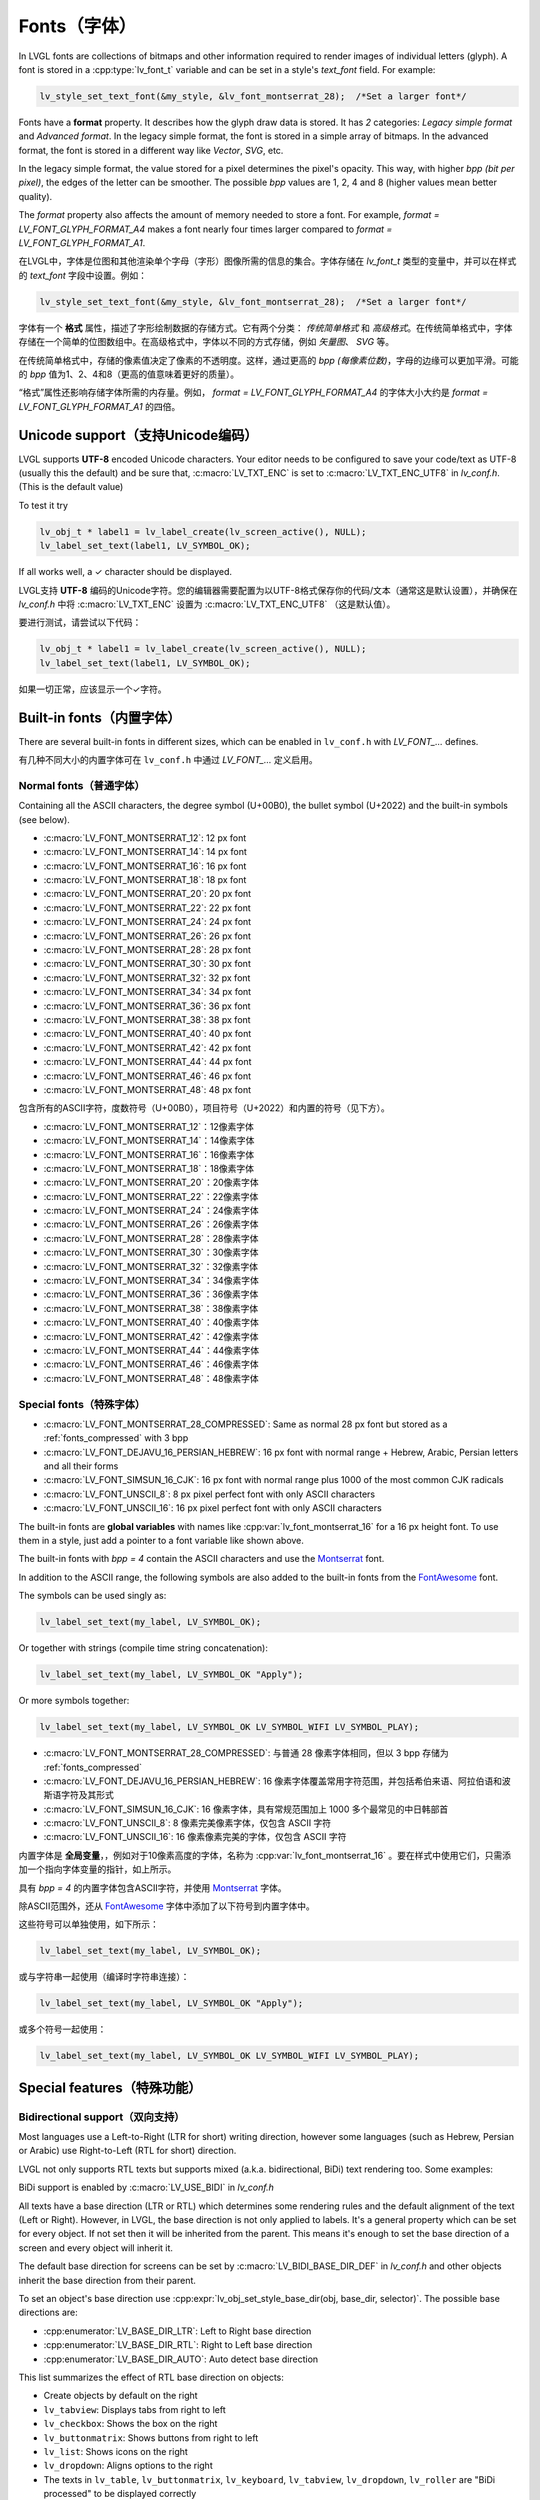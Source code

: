 .. _fonts:

============
Fonts（字体）
============

.. raw:: html

   <details>
     <summary>显示原文</summary>

In LVGL fonts are collections of bitmaps and other information required
to render images of individual letters (glyph). A font is stored in a
:cpp:type:`lv_font_t` variable and can be set in a style's *text_font* field.
For example:

.. code:: c

   lv_style_set_text_font(&my_style, &lv_font_montserrat_28);  /*Set a larger font*/

Fonts have a **format** property. It describes how the glyph draw data is stored.
It has *2* categories: `Legacy simple format` and `Advanced format`.
In the legacy simple format, the font is stored in a simple array of bitmaps.
In the advanced format, the font is stored in a different way like `Vector`, `SVG`, etc.

In the legacy simple format, the value stored for a pixel determines the pixel's opacity.
This way, with higher *bpp (bit per pixel)*, the edges of the letter can be smoother.
The possible *bpp* values are 1, 2, 4 and 8 (higher values mean better quality).

The *format* property also affects the amount of memory needed to store a
font. For example, *format = LV_FONT_GLYPH_FORMAT_A4* makes a font nearly four times larger
compared to *format = LV_FONT_GLYPH_FORMAT_A1*.

.. raw:: html

   </details>
   <br>


在LVGL中，字体是位图和其他渲染单个字母（字形）图像所需的信息的集合。字体存储在 `lv_font_t` 类型的变量中，并可以在样式的 `text_font` 字段中设置。例如：

.. code:: c

   lv_style_set_text_font(&my_style, &lv_font_montserrat_28);  /*Set a larger font*/
 
字体有一个 **格式** 属性，描述了字形绘制数据的存储方式。它有两个分类： `传统简单格式` 和 `高级格式`。在传统简单格式中，字体存储在一个简单的位图数组中。在高级格式中，字体以不同的方式存储，例如 `矢量图`、 `SVG` 等。

在传统简单格式中，存储的像素值决定了像素的不透明度。这样，通过更高的 *bpp (每像素位数)*，字母的边缘可以更加平滑。可能的 *bpp* 值为1、2、4和8（更高的值意味着更好的质量）。

“格式”属性还影响存储字体所需的内存量。例如， *format = LV_FONT_GLYPH_FORMAT_A4* 的字体大小大约是 *format = LV_FONT_GLYPH_FORMAT_A1* 的四倍。


Unicode support（支持Unicode编码）
**********************************

.. raw:: html

   <details>
     <summary>显示原文</summary>

LVGL supports **UTF-8** encoded Unicode characters. Your editor needs to
be configured to save your code/text as UTF-8 (usually this the default)
and be sure that, :c:macro:`LV_TXT_ENC` is set to :c:macro:`LV_TXT_ENC_UTF8` in
*lv_conf.h*. (This is the default value)

To test it try

.. code:: c

   lv_obj_t * label1 = lv_label_create(lv_screen_active(), NULL);
   lv_label_set_text(label1, LV_SYMBOL_OK);

If all works well, a ✓ character should be displayed.

.. raw:: html

   </details>
   <br>


LVGL支持 **UTF-8** 编码的Unicode字符。您的编辑器需要配置为以UTF-8格式保存你的代码/文本（通常这是默认设置），并确保在 *lv_conf.h* 中将 :c:macro:`LV_TXT_ENC` 设置为 :c:macro:`LV_TXT_ENC_UTF8` （这是默认值）。

要进行测试，请尝试以下代码：

.. code:: c

   lv_obj_t * label1 = lv_label_create(lv_screen_active(), NULL);
   lv_label_set_text(label1, LV_SYMBOL_OK);

如果一切正常，应该显示一个✓字符。


Built-in fonts（内置字体）
**************************

.. raw:: html

   <details>
     <summary>显示原文</summary>

There are several built-in fonts in different sizes, which can be
enabled in ``lv_conf.h`` with *LV_FONT\_…* defines. 

.. raw:: html

   </details>
   <br>


有几种不同大小的内置字体可在 ``lv_conf.h`` 中通过 *LV_FONT_…* 定义启用。


Normal fonts（普通字体）
------------------------

.. raw:: html

   <details>
     <summary>显示原文</summary>

Containing all the ASCII characters, the degree symbol (U+00B0), the
bullet symbol (U+2022) and the built-in symbols (see below).

- :c:macro:`LV_FONT_MONTSERRAT_12`: 12 px font
- :c:macro:`LV_FONT_MONTSERRAT_14`: 14 px font
- :c:macro:`LV_FONT_MONTSERRAT_16`: 16 px font
- :c:macro:`LV_FONT_MONTSERRAT_18`: 18 px font
- :c:macro:`LV_FONT_MONTSERRAT_20`: 20 px font
- :c:macro:`LV_FONT_MONTSERRAT_22`: 22 px font
- :c:macro:`LV_FONT_MONTSERRAT_24`: 24 px font
- :c:macro:`LV_FONT_MONTSERRAT_26`: 26 px font
- :c:macro:`LV_FONT_MONTSERRAT_28`: 28 px font
- :c:macro:`LV_FONT_MONTSERRAT_30`: 30 px font
- :c:macro:`LV_FONT_MONTSERRAT_32`: 32 px font
- :c:macro:`LV_FONT_MONTSERRAT_34`: 34 px font
- :c:macro:`LV_FONT_MONTSERRAT_36`: 36 px font
- :c:macro:`LV_FONT_MONTSERRAT_38`: 38 px font
- :c:macro:`LV_FONT_MONTSERRAT_40`: 40 px font
- :c:macro:`LV_FONT_MONTSERRAT_42`: 42 px font
- :c:macro:`LV_FONT_MONTSERRAT_44`: 44 px font
- :c:macro:`LV_FONT_MONTSERRAT_46`: 46 px font
- :c:macro:`LV_FONT_MONTSERRAT_48`: 48 px font

.. raw:: html

   </details>
   <br>


包含所有的ASCII字符，度数符号（U+00B0），项目符号（U+2022）和内置的符号（见下方）。

- :c:macro:`LV_FONT_MONTSERRAT_12`：12像素字体
- :c:macro:`LV_FONT_MONTSERRAT_14`：14像素字体
- :c:macro:`LV_FONT_MONTSERRAT_16`：16像素字体
- :c:macro:`LV_FONT_MONTSERRAT_18`：18像素字体
- :c:macro:`LV_FONT_MONTSERRAT_20`：20像素字体
- :c:macro:`LV_FONT_MONTSERRAT_22`：22像素字体
- :c:macro:`LV_FONT_MONTSERRAT_24`：24像素字体
- :c:macro:`LV_FONT_MONTSERRAT_26`：26像素字体
- :c:macro:`LV_FONT_MONTSERRAT_28`：28像素字体
- :c:macro:`LV_FONT_MONTSERRAT_30`：30像素字体
- :c:macro:`LV_FONT_MONTSERRAT_32`：32像素字体
- :c:macro:`LV_FONT_MONTSERRAT_34`：34像素字体
- :c:macro:`LV_FONT_MONTSERRAT_36`：36像素字体
- :c:macro:`LV_FONT_MONTSERRAT_38`：38像素字体
- :c:macro:`LV_FONT_MONTSERRAT_40`：40像素字体
- :c:macro:`LV_FONT_MONTSERRAT_42`：42像素字体
- :c:macro:`LV_FONT_MONTSERRAT_44`：44像素字体
- :c:macro:`LV_FONT_MONTSERRAT_46`：46像素字体
- :c:macro:`LV_FONT_MONTSERRAT_48`：48像素字体


Special fonts（特殊字体）
-------------------------

.. raw:: html

   <details>
     <summary>显示原文</summary>

-  :c:macro:`LV_FONT_MONTSERRAT_28_COMPRESSED`: Same as normal 28 px font but stored as a :ref:`fonts_compressed` with 3 bpp
-  :c:macro:`LV_FONT_DEJAVU_16_PERSIAN_HEBREW`: 16 px font with normal range + Hebrew, Arabic, Persian letters and all their forms
-  :c:macro:`LV_FONT_SIMSUN_16_CJK`: 16 px font with normal range plus 1000 of the most common CJK radicals
-  :c:macro:`LV_FONT_UNSCII_8`: 8 px pixel perfect font with only ASCII characters
-  :c:macro:`LV_FONT_UNSCII_16`: 16 px pixel perfect font with only ASCII characters

The built-in fonts are **global variables** with names like
:cpp:var:`lv_font_montserrat_16` for a 16 px height font. To use them in a
style, just add a pointer to a font variable like shown above.

The built-in fonts with *bpp = 4* contain the ASCII characters and use
the `Montserrat <https://fonts.google.com/specimen/Montserrat>`__ font.

In addition to the ASCII range, the following symbols are also added to
the built-in fonts from the `FontAwesome <https://fontawesome.com/>`__
font.

.. _fonts_symbols:

.. image:: /misc/symbols.png

The symbols can be used singly as:

.. code:: c

   lv_label_set_text(my_label, LV_SYMBOL_OK);

Or together with strings (compile time string concatenation):

.. code:: c

   lv_label_set_text(my_label, LV_SYMBOL_OK "Apply");

Or more symbols together:

.. code:: c

   lv_label_set_text(my_label, LV_SYMBOL_OK LV_SYMBOL_WIFI LV_SYMBOL_PLAY);

.. raw:: html

   </details>
   <br>


-  :c:macro:`LV_FONT_MONTSERRAT_28_COMPRESSED`: 与普通 28 像素字体相同，但以 3 bpp 存储为 :ref:`fonts_compressed`
-  :c:macro:`LV_FONT_DEJAVU_16_PERSIAN_HEBREW`: 16 像素字体覆盖常用字符范围，并包括希伯来语、阿拉伯语和波斯语字符及其形式
-  :c:macro:`LV_FONT_SIMSUN_16_CJK`: 16 像素字体，具有常规范围加上 1000 多个最常见的中日韩部首
-  :c:macro:`LV_FONT_UNSCII_8`: 8 像素完美像素字体，仅包含 ASCII 字符
-  :c:macro:`LV_FONT_UNSCII_16`: 16 像素像素完美的字体，仅包含 ASCII 字符

内置字体是 **全局变量**，，例如对于10像素高度的字体，名称为 :cpp:var:`lv_font_montserrat_16` 。要在样式中使用它们，只需添加一个指向字体变量的指针，如上所示。

具有 *bpp = 4* 的内置字体包含ASCII字符，并使用 `Montserrat <https://fonts.google.com/specimen/Montserrat>`__ 字体。

除ASCII范围外，还从 `FontAwesome <https://fontawesome.com/>`__ 字体中添加了以下符号到内置字体中。

.. _fonts_symbols:

.. image:: /misc/symbols.png

这些符号可以单独使用，如下所示：

.. code:: c

   lv_label_set_text(my_label, LV_SYMBOL_OK);

或与字符串一起使用（编译时字符串连接）：

.. code:: c

   lv_label_set_text(my_label, LV_SYMBOL_OK "Apply");

或多个符号一起使用：

.. code:: c

   lv_label_set_text(my_label, LV_SYMBOL_OK LV_SYMBOL_WIFI LV_SYMBOL_PLAY);


Special features（特殊功能）
****************************

Bidirectional support（双向支持）
---------------------------------

.. raw:: html

   <details>
     <summary>显示原文</summary>

Most languages use a Left-to-Right (LTR for short) writing direction,
however some languages (such as Hebrew, Persian or Arabic) use
Right-to-Left (RTL for short) direction.

LVGL not only supports RTL texts but supports mixed (a.k.a.
bidirectional, BiDi) text rendering too. Some examples:

.. image:: /misc/bidi.png

BiDi support is enabled by :c:macro:`LV_USE_BIDI` in *lv_conf.h*

All texts have a base direction (LTR or RTL) which determines some
rendering rules and the default alignment of the text (Left or Right).
However, in LVGL, the base direction is not only applied to labels. It's
a general property which can be set for every object. If not set then it
will be inherited from the parent. This means it's enough to set the
base direction of a screen and every object will inherit it.

The default base direction for screens can be set by
:c:macro:`LV_BIDI_BASE_DIR_DEF` in *lv_conf.h* and other objects inherit the
base direction from their parent.

To set an object's base direction use :cpp:expr:`lv_obj_set_style_base_dir(obj, base_dir, selector)`.
The possible base directions are:

- :cpp:enumerator:`LV_BASE_DIR_LTR`: Left to Right base direction
- :cpp:enumerator:`LV_BASE_DIR_RTL`: Right to Left base direction
- :cpp:enumerator:`LV_BASE_DIR_AUTO`: Auto detect base direction

This list summarizes the effect of RTL base direction on objects:

- Create objects by default on the right
- ``lv_tabview``: Displays tabs from right to left
- ``lv_checkbox``: Shows the box on the right
- ``lv_buttonmatrix``: Shows buttons from right to left
- ``lv_list``: Shows icons on the right
- ``lv_dropdown``: Aligns options to the right
- The texts in ``lv_table``, ``lv_buttonmatrix``, ``lv_keyboard``, ``lv_tabview``, ``lv_dropdown``, ``lv_roller`` are "BiDi processed" to be displayed correctly

.. raw:: html

   </details>
   <br>


大多数语言使用从左到右（简称LTR）的书写方向，然而一些语言（如希伯来语，波斯语或阿拉伯语）使用从右到左（简称RTL）的书写方向。

LVGL不仅支持RTL文本，还支持混合（也称为双向，BiDi）文本渲染。下面是一些示例：

.. image:: /misc/bidi.png

通过在 *lv_conf.h* 文件中设置 :c:macro:`LV_USE_BIDI` 以启用BiDi支持

所有文本都有一个基本方向（LTR或RTL），确定了一些渲染规则和文本的默认对齐方式（左对齐或右对齐）。但是，在LVGL中，基本方向不仅适用于标签。这是一个可以为每个对象设置的通用属性。如果未设置，则会从父级继承。这意味着只需设置一个屏幕的基本方向，每个对象都会继承它。

屏幕的默认基本方向可以通过 *lv_conf.h* 文件中的 :c:macro:`LV_BIDI_BASE_DIR_DEF` 来设置，其他对象从其父对象继承基本方向。

要设置对象的基本方向，请使用 :cpp:expr:`lv_obj_set_style_base_dir(obj, base_dir, selector)`。可能的基本方向包括：

- :cpp:enumerator:`LV_BASE_DIR_LTR`：从左到右的基本方向
- :cpp:enumerator:`LV_BASE_DIR_RTL`：从右到左的基本方向
- :cpp:enumerator:`LV_BASE_DIR_AUTO`：自动检测基本方向

此列表总结了RTL基本方向对对象的影响：

- 默认情况下在右侧创建对象
- ``lv_tabview``：从右到左显示选项卡
- ``lv_checkbox``：在右侧显示复选框
- ``lv_buttonmatrix``：从右到左显示按钮
- ``lv_list``：在右侧显示图标
- ``lv_dropdown``：将选项对齐到右侧
- ``lv_table``， ``lv_buttonmatrix``， ``lv_keyboard``， ``lv_tabview``， ``lv_dropdown``， ``lv_roller`` 中的文本是经过"BiDi处理"以正确显示


Arabic and Persian support(阿拉伯语和波斯语支持)
-----------------------------------------------

.. raw:: html

   <details>
     <summary>显示原文</summary>

There are some special rules to display Arabic and Persian characters:
the *form* of a character depends on its position in the text. A
different form of the same letter needs to be used when it is isolated,
at start, middle or end positions. Besides these, some conjunction rules
should also be taken into account.

LVGL supports these rules if :c:macro:`LV_USE_ARABIC_PERSIAN_CHARS` is enabled.

However, there are some limitations:

- Only displaying text is supported (e.g. on labels), text inputs (e.g. text area) don't support this feature.
- Static text (i.e. const) is not processed. E.g. texts set by :cpp:func:`lv_label_set_text` will be "Arabic processed" but :cpp:func:`lv_label_set_text_static` won't.
- Text get functions (e.g. :cpp:func:`lv_label_get_text`) will return the processed text.

.. raw:: html

   </details>
   <br>


对于显示阿拉伯和波斯字符有一些特殊规则：
字符的 *形式* 取决于其在文本中的位置。当同一个字母处于孤立、开头、中间或结尾位置时，需要使用相同字母的不同形式。除此之外，还应考虑一些连接规则。

如果启用了宏命令  :c:macro:`LV_USE_ARABIC_PERSIAN_CHARS`，LVGL将支持这些规则。

然而，存在一些限制：

- 仅支持显示文本（例如标签），在文本输入框（例如文本区域）中不支持此功能。
- 静态文本（即常量）不会被处理。例如，由函数 :cpp:func:`lv_label_set_text` 设置的文本将会被"阿拉伯处理"，但:cpp:func:`lv_label_set_text_static`不会。
- 文本获取函数（例如 :cpp:func:`lv_label_get_text`）将返回处理后的文本。


Subpixel rendering（亚像素渲染）
-------------------------------

.. raw:: html

   <details>
     <summary>显示原文</summary>

Subpixel rendering allows for tripling the horizontal resolution by
rendering anti-aliased edges on Red, Green and Blue channels instead of
at pixel level granularity. This takes advantage of the position of
physical color channels of each pixel, resulting in higher quality
letter anti-aliasing. Learn more
`here <https://en.wikipedia.org/wiki/Subpixel_rendering>`__.

For subpixel rendering, the fonts need to be generated with special
settings:

- In the online converter tick the ``Subpixel`` box
- In the command line tool use ``--lcd`` flag. Note that the generated font needs about three times more memory.

Subpixel rendering works only if the color channels of the pixels have a
horizontal layout. That is the R, G, B channels are next to each other
and not above each other. The order of color channels also needs to
match with the library settings. By default, LVGL assumes ``RGB`` order,
however this can be swapped by setting :c:macro:`LV_SUBPX_BGR`  ``1`` in
*lv_conf.h*.

.. raw:: html

   </details>
   <br>


亚像素渲染通过在红色、绿色和蓝色通道上渲染抗锯齿边缘而不是在像素级别粒度上进行渲染，从而使水平分辨率增加两倍。
这利用了每个像素的物理颜色通道的位置，从而实现更高质量的字母抗锯齿效果。在此了解更多信息
`here <https://en.wikipedia.org/wiki/Subpixel_rendering>`__。

要进行亚像素渲染，需要使用特殊设置生成字体:

- 在在线转换器中勾选 ``Subpixel`` 框
- 在命令行工具中使用 ``--lcd`` 标志。请注意，生成的字体需要大约三倍的内存。

亚像素渲染仅在像素的颜色通道具有水平布局时起作用。
也就是说，R、G、B通道相邻而不是重叠。颜色通道的顺序也需要与库设置相匹配。
默认情况下，LVGL假定是 ``RGB`` 顺序，但可以通过在 *lv_conf.h* 中设置 :c:macro:`LV_SUBPX_BGR`  ``1`` 来进行交换。


.. _fonts_compressed:

Compressed fonts（压缩字体）
---------------------------

.. raw:: html

   <details>
     <summary>显示原文</summary>

The bitmaps of fonts can be compressed by

- ticking the ``Compressed`` check box in the online converter
- not passing the ``--no-compress`` flag to the offline converter (compression is applied by default)

Compression is more effective with larger fonts and higher bpp. However,
it's about 30% slower to render compressed fonts. Therefore, it's
recommended to compress only the largest fonts of a user interface,
because

- they need the most memory
- they can be compressed better
- and probably they are used less frequently then the medium-sized fonts, so the performance cost is smaller.

.. raw:: html

   </details>
   <br>


字体位图可以通过以下方式压缩：

- 在在线转换器中勾选 ``压缩`` 复选框
- 在离线转换器中不使用 ``--no-compress`` 标志（默认情况下会应用压缩）

对于较大的字体和较高的每像素位数，压缩效果更好。然而，压缩字体的渲染速度会慢大约30%。因此，建议只对用户界面中最大的字体进行压缩，因为：

- 它们需要最多的内存
- 它们可以更好地压缩
- 并且可能比中等大小的字体使用频率更低，因此性能成本更低。


Kerning（字距调整）
------------------

.. raw:: html

   <details>
     <summary>显示原文</summary>

Fonts may provide kerning information to adjust the spacing between specific
characters.

- The online converter generates kerning tables.
- The offline converter generates kerning tables unless ``--no-kerning`` is
  specified.
- FreeType integration does not currently support kerning.
- The Tiny TTF font engine supports GPOS and Kern tables.

To configure kerning at runtime, use :cpp:func:`lv_font_set_kerning`.

.. raw:: html

   </details>
   <br>


字体可以提供字距调整信息，以调整特定字符之间的间距。

- 在线转换器生成字距调整表。
- 离线转换器生成字距表，除非指定了 ``--no-kerning``。
- FreeType集成目前不支持字距调整。
- Tiny TTF字体引擎支持GPOS和Kern表。

要在运行时配置字距调整，使用 :cpp:func:`lv_font_set_kerning`函数。


.. _add_font:

Add a new font（添加新的字体）
******************************

.. raw:: html

   <details>
     <summary>显示原文</summary>

There are several ways to add a new font to your project:

1. The simplest method is to use the `Online font converter <https://lvgl.io/tools/fontconverter>`__.
   Just set the parameters, click the *Convert* button, copy the font to your project
   and use it. **Be sure to carefully read the steps provided on that site
   or you will get an error while converting.**
2. Use the `Offline font converter <https://github.com/lvgl/lv_font_conv>`__.
   (Requires Node.js to be installed)
3. If you want to create something like the built-in
   fonts (Montserrat font and symbols) but in a different size and/or
   ranges, you can use the ``built_in_font_gen.py`` script in
   ``lvgl/scripts/built_in_font`` folder. (This requires Python and
   ``lv_font_conv`` to be installed)

To declare a font in a file, use :cpp:expr:`LV_FONT_DECLARE(my_font_name)`.

To make fonts globally available (like the built-in fonts), add them to
:c:macro:`LV_FONT_CUSTOM_DECLARE` in *lv_conf.h*.

.. raw:: html

   </details>
   <br>


有几种方法可以向您的项目添加新字体：

1. 最简单的方法是使用 `在线字体转换器 <https://lvgl.io/tools/fontconverter>`__ 。
   设置参数，点击 *转换* 按钮，将字体复制到您的项目中
   并使用它。 **请务必仔细阅读该网站提供的步骤
   否则在转换过程中会出现错误。**
2. 使用 `离线字体转换器 <https://github.com/lvgl/lv_font_conv>`__ 。
   （需要安装Node.js）
3. 如果您想要创建类似于内置字体
   （Montserrat字体和符号）但是大小和/或范围不同的字体，可以使用
   ``lvgl/scripts/built_in_font`` 文件夹中的 ``built_in_font_gen.py`` 脚本。（这需要安装Python和 ``lv_font_conv``）

要在文件中声明字体，请使用 :cpp:expr:`LV_FONT_DECLARE(my_font_name)`。

要使字体在全局范围内可用（类似于内置字体），请将它们添加到
*lv_conf.h* 文件中的 :c:macro:`LV_FONT_CUSTOM_DECLARE`。


Add new symbols（添加新符号）
****************************

.. raw:: html

   <details>
     <summary>显示原文</summary>

The built-in symbols are created from the `FontAwesome <https://fontawesome.com/>`__ font.

1. Search for a symbol on https://fontawesome.com. For example the
   `USB symbol <https://fontawesome.com/icons/usb?style=brands>`__. Copy its
   Unicode ID which is ``0xf287`` in this case.
2. Open the `Online font converter <https://lvgl.io/tools/fontconverter>`__.
   Add `FontAwesome.woff <https://lvgl.io/assets/others/FontAwesome5-Solid+Brands+Regular.woff>`__.
3. Set the parameters such as Name, Size, BPP. You'll use this name to
   declare and use the font in your code.
4. Add the Unicode ID of the symbol to the range field. E.g.\ ``0xf287``
   for the USB symbol. More symbols can be enumerated with ``,``.
5. Convert the font and copy the generated source code to your project.
   Make sure to compile the .c file of your font.
6. Declare the font using ``extern lv_font_t my_font_name;`` or simply
   use :cpp:expr:`LV_FONT_DECLARE(my_font_name)`.

.. raw:: html

   </details>
   <br>

内置符号是从 `FontAwesome <https://fontawesome.com/>`__ 字体创建的。

1. 在 https://fontawesome.com 上搜索符号。例如 `USB 符号 <https://fontawesome.com/icons/usb?style=brands>`__。 复制其Unicode ID，本例中为 ``0xf287``。
2. 打开 `在线字体转换器 <https://lvgl.io/tools/fontconverter>`__。
   添加 `FontAwesome.woff <https://lvgl.io/assets/others/FontAwesome5-Solid+Brands+Regular.woff>`__。
3. 设置参数，如名称、大小、BPP。您将使用此名称在代码中声明和使用字体。
4. 将符号的Unicode ID添加到范围字段中。例如 ``0xf287`` 表示USB符号。更多符号可以用 ``,`` 列举出来。
5. 转换字体，并将生成的源代码复制到您的项目中。
   确保编译字体的.c文件。 
6. 使用 ``extern lv_font_t my_font_name;`` 声明字体，或者简单地使用 :cpp:expr:`LV_FONT_DECLARE(my_font_name)`.


**Using the symbol** （使用符号）

.. raw:: html

   <details>
     <summary>显示原文</summary>

1. Convert the Unicode value to UTF8, for example on
   `this site <http://www.ltg.ed.ac.uk/~richard/utf-8.cgi?input=f287&mode=hex>`__.
   For ``0xf287`` the *Hex UTF-8 bytes* are ``EF 8A 87``.
2. Create a ``define`` string from the UTF8 values: ``#define MY_USB_SYMBOL "\xEF\x8A\x87"``
3. Create a label and set the text. Eg. :cpp:expr:`lv_label_set_text(label, MY_USB_SYMBOL)`

:note: :cpp:expr:`lv_label_set_text(label, MY_USB_SYMBOL)` searches for this
       symbol in the font defined in ``style.text.font`` properties. To use the
       symbol you may need to change it. Eg ``style.text.font = my_font_name``


.. raw:: html

   </details>
   <br>


1. 转换Unicode值为UTF8，例如在 `这个网站 <http://www.ltg.ed.ac.uk/~richard/utf-8.cgi?input=f287&mode=hex>`__ 上。
对于 ``0xf287``， *Hex UTF-8 bytes* 为 ``EF 8A 87``。
2. 从UTF8值创建一个 ``define`` 字符串： ``#define MY_USB_SYMBOL "\xEF\x8A\x87"``
3. 创建一个标签并设置文本。例如：:cpp:expr:`lv_label_set_text(label, MY_USB_SYMBOL)`

:note: :cpp:expr:`lv_label_set_text(label, MY_USB_SYMBOL)` 在 ``style.text.font`` 属性中定义的字体中搜索此符号。
要使用该符号，您可能需要更改字体。例如 ``style.text.font = my_font_name``


Load a font at run-time（在运行时加载字体）
******************************************

.. raw:: html

   <details>
     <summary>显示原文</summary>

:cpp:func:`lv_binfont_create` can be used to load a font from a file. The font needs
to have a special binary format. (Not TTF or WOFF). Use
`lv_font_conv <https://github.com/lvgl/lv_font_conv/>`__ with the
``--format bin`` option to generate an LVGL compatible font file.

:note: To load a font :ref:`LVGL's filesystem <overview_file_system>`
       needs to be enabled and a driver must be added.

Example

.. code:: c

   lv_font_t *my_font = lv_binfont_create("X:/path/to/my_font.bin");
   if(my_font == NULL) return;

   /*Use the font*/

   /*Free the font if not required anymore*/
   lv_binfont_destroy(my_font);

.. raw:: html

   </details>
   <br>


:cpp:func:`lv_binfont_create` 函数可用于从文件加载字体。该字体需要具有特殊的二进制格式（不是TTF或WOFF）。
使用 `lv_font_conv <https://github.com/lvgl/lv_font_conv/>`__ 并使用 ``--format bin`` 选项来生成与LVGL兼容的字体文件。

注意：要加载字体，需要启用 :ref:`LVGL的文件系统 <overview_file_system>` 并添加一个驱动程序。

例如

.. code:: c

   lv_font_t *my_font = lv_binfont_create("X:/path/to/my_font.bin");
   if(my_font == NULL) return;

   /*使用字体*/

   /*如果不再需要字体，则释放字体*/
   lv_binfont_destroy(my_font);


Load a font from a memory buffer at run-time（从内存缓冲区在运行时加载字体）
**************************************************************************

.. raw:: html

   <details>
     <summary>显示原文</summary>

:cpp:func:`lv_binfont_create_from_buffer`:cpp:func:`lv_binfont_create_from_buffer` can be used to load a font from a memory buffer.
This function may be useful to load a font from an external file system, which is not
supported by LVGL. The font needs to be in the same format as if it were loaded from a file.

:note: To load a font from a buffer :ref:`LVGL's filesystem <overview_file_system>`
       needs to be enabled and the MEMFS driver must be added.

Example

.. code:: c

   lv_font_t *my_font;
   uint8_t *buf;
   uint32_t bufsize;

   /*Read font file into the buffer from the external file system*/
   ...

   /*Load font from the buffer*/
   my_font = lv_binfont_create_from_buffer((void *)buf, buf));
   if(my_font == NULL) return;
   /*Use the font*/

   /*Free the font if not required anymore*/
   lv_binfont_destroy(my_font);

.. raw:: html

   </details>
   <br>


:cpp:func:`lv_binfont_create_from_buffer` 可以用来从内存缓冲区加载字体。
这个函数在从 LVGL 不支持的外部文件系统加载字体时可能很有用。
字体需要具有与从文件加载时相同的格式。

:注意: 要从缓冲区加载字体，需要启用 :ref:`LVGL's filesystem <overview_file_system>` ，并且必须添加MEMFS驱动程序。

示例

.. code:: c

   lv_font_t *my_font;
   uint8_t *buf;
   uint32_t bufsize;

   /*Read font file into the buffer from the external file system*/
   ...

   /*Load font from the buffer*/
   my_font = lv_binfont_create_from_buffer((void *)buf, buf));
   if(my_font == NULL) return;
   /*Use the font*/

   /*Free the font if not required anymore*/
   lv_binfont_destroy(my_font);


Use a BDF font（使用BDF字体）
****************************

.. raw:: html

   <details>
     <summary>显示原文</summary>

Small displays with low resolution don't look pretty with automatically rendered fonts. A bitmap font provides
the solution, but it's necessary to convert the bitmap font (BDF) to a TTF.

.. raw:: html

   </details>
   <br>


小尺寸且分辨率低的显示屏使用自动渲染的字体看起来并不美观。位图字体提供了解决方案，但需要将位图字体（BDF）转换为TTF格式。


Convert BDF to TTF（将BDF转换为TTF）
-----------------------------------

.. raw:: html

   <details>
     <summary>显示原文</summary>

BDF are bitmap fonts where fonts are not described in outlines but in pixels. BDF files can be used but
they must be converted into the TTF format via mkttf. This tool uses potrace to generate outlines from
the bitmap information. The bitmap itself will be embedded into the TTF as well. `lv_font_conv <https://github.com/lvgl/lv_font_conv/>`__ uses
the embedded bitmap but it also needs the outlines. One could think you can use a fake MS Bitmap
only sfnt (ttf) (TTF without outlines) created by fontforge but this will not work.

Install imagemagick, python3, python3-fontforge and potrace

On Ubuntu Systems, just type

.. code:: bash
    sudo apt install imagemagick python3-fontforge potrace
Clone mkttf

.. code:: bash
    git clone https://github.com/Tblue/mkttf
Read the mkttf docs.

Former versions of imagemagick needs the imagemagick call in front of convert, identify and so on.
But newer versions don't. So you might probably change 2 lines in potrace-wrapper.sh.
Open potrace-wrapper.sh and remove imagemagick from line 55 and line 64.

line 55

.. code:: bash
    wh=($(identify -format '%[width]pt %[height]pt' "${input?}"))
line 64

.. code:: bash
    convert "${input?}" -sample '1000%' - \
It might be necessary to change the mkttf.py script.

line 1

.. code:: bash
    #!/usr/bin/env python3


.. raw:: html

   </details>
   <br>


BDF是位图字体，其中的字体不是用轮廓描述的，而是用像素描述的。BDF文件可以使用，但它们必须通过mkttf转换为TTF格式。这个工具使用potrace从位图信息生成轮廓。位图本身也会嵌入到TTF中。 
`lv_font_conv <https://github.com/lvgl/lv_font_conv/>`__ 使用嵌入的位图，但它也需要轮廓。有人可能会认为你可以使用由fontforge创建的假MS Bitmap only sfnt（ttf）（没有轮廓的TTF），但这不会起作用。

安装imagemagick、python3、python3-fontforge和potrace

在Ubuntu系统上，只需输入

.. code:: bash
    sudo apt install imagemagick python3-fontforge potrace
克隆mkttf

.. code:: bash
    git clone https://github.com/Tblue/mkttf
阅读mkttf文档。

旧版本的imagemagick需要在convert、identify等前面加上imagemagick调用。但新版本不需要。你可能需要更改potrace-wrapper.sh中的2行。
打开potrace-wrapper.sh，从第55行和第64行删除imagemagick。

第55行

.. code:: bash
    wh=($(identify -format '%[width]pt %[height]pt' "${input?}"))
第64行

.. code:: bash
    convert "${input?}" -sample '1000%' - \
可能需要更改mkttf.py脚本。

第1行

.. code:: bash
    #!/usr/bin/env python3


Example for a 12px font（12像素字体示例）
----------------------------------------

.. raw:: html

   <details>
     <summary>显示原文</summary>

.. code:: bash
    cd mkttf
    ./mkttf.py ./TerminusMedium-12-12.bdf
    Importing bitmaps from 0 additional fonts...
    Importing font `./TerminusMedium-12-12.bdf' into glyph background...
    Processing glyphs...
    Saving TTF file...
    Saving SFD file...
    Done!
The TTF TerminusMedium-001.000.ttf has been created from ./TerminusMedium-12-12.bdf.
Create font for lvgl
.. code:: bash
    lv_font_conv --bpp 1 --size 12 --no-compress --font TerminusMedium-001.000.ttf --range 0x20-0x7e,0xa1-0xff --format lvgl -o terminus_1bpp_12px.c
:note: use 1bpp because we don't use anti-aliasing. It doesn't look sharp on displays with a low resolution.

.. raw:: html

   </details>
   <br>


.. code:: bash
    cd mkttf
    ./mkttf.py ./TerminusMedium-12-12.bdf
    Importing bitmaps from 0 additional fonts...
    Importing font `./TerminusMedium-12-12.bdf' into glyph background...
    Processing glyphs...
    Saving TTF file...
    Saving SFD file...
    Done!
The TTF TerminusMedium-001.000.ttf has been created from ./TerminusMedium-12-12.bdf.
为lvgl创建字体
.. code:: bash
    lv_font_conv --bpp 1 --size 12 --no-compress --font TerminusMedium-001.000.ttf --range 0x20-0x7e,0xa1-0xff --format lvgl -o terminus_1bpp_12px.c
:n注意: 使用1bpp因为我们不使用抗锯齿。在分辨率低的显示屏上它看起来不够锐利。


Add a new font engine（添加新的字体引擎）
****************************************

.. raw:: html

   <details>
     <summary>显示原文</summary>

LVGL's font interface is designed to be very flexible but, even so, you
can add your own font engine in place of LVGL's internal one. For
example, you can use `FreeType <https://www.freetype.org/>`__ to
real-time render glyphs from TTF fonts or use an external flash to store
the font's bitmap and read them when the library needs them.

A ready to use FreeType can be found in
`lv_freetype <https://github.com/lvgl/lv_lib_freetype>`__ repository.

To do this, a custom :cpp:type:`lv_font_t` variable needs to be created:

.. code:: c

   /*Describe the properties of a font*/
   lv_font_t my_font;
   my_font.get_glyph_dsc = my_get_glyph_dsc_cb;        /*Set a callback to get info about glyphs*/
   my_font.get_glyph_bitmap = my_get_glyph_bitmap_cb;  /*Set a callback to get bitmap of a glyph*/
   my_font.line_height = height;                       /*The real line height where any text fits*/
   my_font.base_line = base_line;                      /*Base line measured from the top of line_height*/
   my_font.dsc = something_required;                   /*Store any implementation specific data here*/
   my_font.user_data = user_data;                      /*Optionally some extra user data*/

   ...

   /* Get info about glyph of `unicode_letter` in `font` font.
    * Store the result in `dsc_out`.
    * The next letter (`unicode_letter_next`) might be used to calculate the width required by this glyph (kerning)
    */
   bool my_get_glyph_dsc_cb(const lv_font_t * font, lv_font_glyph_dsc_t * dsc_out, uint32_t unicode_letter, uint32_t unicode_letter_next)
   {
       /*Your code here*/

       /* Store the result.
        * For example ...
        */
       dsc_out->adv_w = 12;        /*Horizontal space required by the glyph in [px]*/
       dsc_out->box_h = 8;         /*Height of the bitmap in [px]*/
       dsc_out->box_w = 6;         /*Width of the bitmap in [px]*/
       dsc_out->ofs_x = 0;         /*X offset of the bitmap in [pf]*/
       dsc_out->ofs_y = 3;         /*Y offset of the bitmap measured from the as line*/
       dsc_out->format= LV_FONT_GLYPH_FORMAT_A2;

       return true;                /*true: glyph found; false: glyph was not found*/
   }


   /* Get the bitmap of `unicode_letter` from `font`. */
   const uint8_t * my_get_glyph_bitmap_cb(const lv_font_t * font, uint32_t unicode_letter)
   {
       /* Your code here */

       /* The bitmap should be a continuous bitstream where
        * each pixel is represented by `bpp` bits */

       return bitmap;    /*Or NULL if not found*/
   }

.. raw:: html

   </details>
   <br>


LVGL的字体接口设计非常灵活，但即使如此，你可以添加自己的字体引擎来替代 LVGL 内部的字体引擎。
例如，你可以使用 `FreeType <https://www.freetype.org/>`__ 实时渲染TTF字体的字形，或者使用外部flash来存储字体的位图，并在库需要时读取它们。

可以在 `lv_freetype <https://github.com/lvgl/lv_lib_freetype>`__ 存储库中找到一个可直接使用的FreeType版本。

要实现这一点，需要创建一个自定义的 :cpp:type:`lv_font_t` 类型变量：

.. code:: c

   /*描述字体的属性*/
   lv_font_t my_font;
   my_font.get_glyph_dsc = my_get_glyph_dsc_cb;        /*设置一个回调来获取关于字形的信息*/
   my_font.get_glyph_bitmap = my_get_glyph_bitmap_cb;  /*设置一个回调来获取字形的位图*/
   my_font.line_height = height;                       /*实际的行高度，适合任何文本*/
   my_font.base_line = base_line;                      /*从行高度顶部测量的基线*/
   my_font.dsc = something_required;                   /*在这里存储任何实现特定的数据*/
   my_font.user_data = user_data;                      /*可选的一些额外的用户数据*/

   ...

   /* 获取`font`字体中 `unicode_letter` 的字形信息。
    * 将结果存储在 `dsc_out` 中。
    * 下一个字母（`unicode_letter_next`）可能用于计算该字形所需的宽度（字距）。
    */
   bool my_get_glyph_dsc_cb(const lv_font_t * font, lv_font_glyph_dsc_t * dsc_out, uint32_t unicode_letter, uint32_t unicode_letter_next)
   {
       /*你的代码在这里*/

       /* 存储结果。
        * 例如 ...
        */
       dsc_out->adv_w = 12;        /*[px]中字形所需的水平空间*/
       dsc_out->box_h = 8;         /*[px]中位图的高度*/
       dsc_out->box_w = 6;         /*[px]中位图的宽度*/
       dsc_out->ofs_x = 0;         /*[pf]中位图的X偏移量*/
       dsc_out->ofs_y = 3;         /*从底线测量的位图的Y偏移量*/
       dsc_out->format= LV_FONT_GLYPH_FORMAT_A2;

       return true;                /*true: 找到了字形；false: 未找到字形*/
   }


   /* 从 `font` 中获取 `unicode_letter` 的位图。 */
   const uint8_t * my_get_glyph_bitmap_cb(const lv_font_t * font, uint32_t unicode_letter)
   {
       /* 你的代码在这里 */

       /* 位图应该是一个连续的比特流，其中
        * 每个像素由 `bpp` 位表示 */

       return bitmap;    /*如果未找到，则返回NULL*/
   }


Use font fallback（使用字体回退）
********************************

.. raw:: html

   <details>
     <summary>显示原文</summary>

You can specify ``fallback`` in :cpp:type:`lv_font_t` to provide fallback to the
font. When the font fails to find glyph to a letter, it will try to let
font from ``fallback`` to handle.

``fallback`` can be chained, so it will try to solve until there is no ``fallback`` set.

.. code:: c

   /* Roboto font doesn't have support for CJK glyphs */
   lv_font_t *roboto = my_font_load_function();
   /* Droid Sans Fallback has more glyphs but its typeface doesn't look good as Roboto */
   lv_font_t *droid_sans_fallback = my_font_load_function();
   /* So now we can display Roboto for supported characters while having wider characters set support */
   roboto->fallback = droid_sans_fallback;

.. raw:: html

   </details>
   <br>


你可以在 :cpp:type:`lv_font_t` 中指定 ``fallback`` 来提供对字体的备用支持。当字体无法找到某个字母的字形时，它会尝试使用 ``fallback`` 中的字体来处理。

``fallback`` 可以被链式调用，因此它会一直尝试解决，直到没有设置 ``fallback`` 为止。

.. code:: c

   /* Roboto 字体不支持CJK字形 */
   lv_font_t *roboto = my_font_load_function();
   /* Droid Sans Fallback 有更多的字形，但其字体类型不如Roboto好看 */
   lv_font_t *droid_sans_fallback = my_font_load_function();
   /* 现在我们可以在支持字符的同时展示Roboto，同时拥有更广泛的字符支持 */
   roboto->fallback = droid_sans_fallback;

   
.. _fonts_api:

API
***
